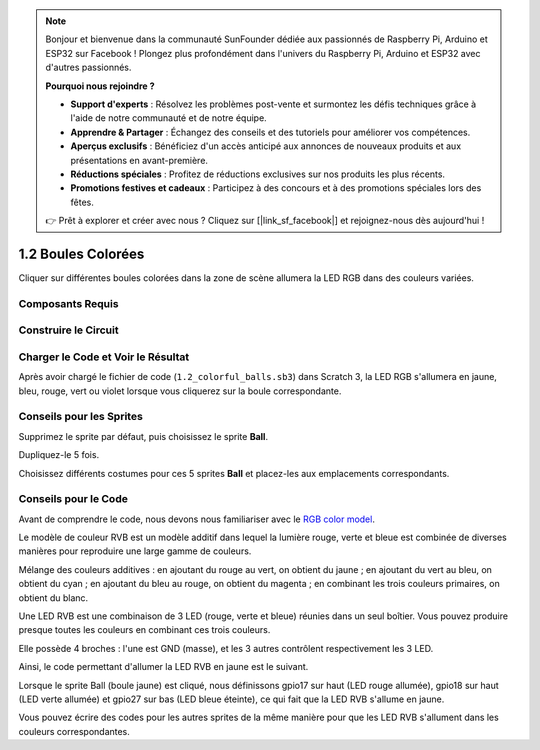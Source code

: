 .. note::

    Bonjour et bienvenue dans la communauté SunFounder dédiée aux passionnés de Raspberry Pi, Arduino et ESP32 sur Facebook ! Plongez plus profondément dans l'univers du Raspberry Pi, Arduino et ESP32 avec d'autres passionnés.

    **Pourquoi nous rejoindre ?**

    - **Support d'experts** : Résolvez les problèmes post-vente et surmontez les défis techniques grâce à l'aide de notre communauté et de notre équipe.
    - **Apprendre & Partager** : Échangez des conseils et des tutoriels pour améliorer vos compétences.
    - **Aperçus exclusifs** : Bénéficiez d'un accès anticipé aux annonces de nouveaux produits et aux présentations en avant-première.
    - **Réductions spéciales** : Profitez de réductions exclusives sur nos produits les plus récents.
    - **Promotions festives et cadeaux** : Participez à des concours et à des promotions spéciales lors des fêtes.

    👉 Prêt à explorer et créer avec nous ? Cliquez sur [|link_sf_facebook|] et rejoignez-nous dès aujourd'hui !

1.2 Boules Colorées
========================

Cliquer sur différentes boules colorées dans la zone de scène allumera la LED RGB dans des couleurs variées.

.. image:: img/1.2_header.png

Composants Requis
------------------------

.. image:: img/1.2_list.png

Construire le Circuit
------------------------

.. image:: img/1.2_image61.png


Charger le Code et Voir le Résultat
--------------------------------------

Après avoir chargé le fichier de code (``1.2_colorful_balls.sb3``) dans Scratch 3, la LED RGB s'allumera en jaune, bleu, rouge, vert ou violet lorsque vous cliquerez sur la boule correspondante.

Conseils pour les Sprites
----------------------------

Supprimez le sprite par défaut, puis choisissez le sprite **Ball**.

.. image:: img/1.2_ball.png

Dupliquez-le 5 fois.

.. image:: img/1.2_duplicate_ball.png

Choisissez différents costumes pour ces 5 sprites **Ball** et placez-les aux emplacements correspondants.

.. image:: img/1.2_rgb1.png

Conseils pour le Code
-------------------------

Avant de comprendre le code, nous devons nous familiariser avec le `RGB color model <https://en.wikipedia.org/wiki/RGB_color_model>`_.

Le modèle de couleur RVB est un modèle additif dans lequel la lumière rouge, verte et bleue est combinée de diverses manières pour reproduire une large gamme de couleurs.

Mélange des couleurs additives : en ajoutant du rouge au vert, on obtient du jaune ; en ajoutant du vert au bleu, on obtient du cyan ; en ajoutant du bleu au rouge, on obtient du magenta ; en combinant les trois couleurs primaires, on obtient du blanc.

.. image:: img/1.2_rgb_addition.png
  :width: 400

Une LED RVB est une combinaison de 3 LED (rouge, verte et bleue) réunies dans un seul boîtier. Vous pouvez produire presque toutes les couleurs en combinant ces trois couleurs.

Elle possède 4 broches : l'une est GND (masse), et les 3 autres contrôlent respectivement les 3 LED.

Ainsi, le code permettant d'allumer la LED RVB en jaune est le suivant.

.. image:: img/1.2_rgb3.png

Lorsque le sprite Ball (boule jaune) est cliqué, nous définissons gpio17 sur haut (LED rouge allumée), gpio18 sur haut (LED verte allumée) et gpio27 sur bas (LED bleue éteinte), ce qui fait que la LED RVB s'allume en jaune.

Vous pouvez écrire des codes pour les autres sprites de la même manière pour que les LED RVB s'allument dans les couleurs correspondantes.

